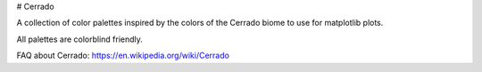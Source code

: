 # Cerrado


A collection of color palettes inspired by the colors of the Cerrado biome to use for matplotlib plots.

All palettes are colorblind friendly. 

FAQ about Cerrado: https://en.wikipedia.org/wiki/Cerrado

